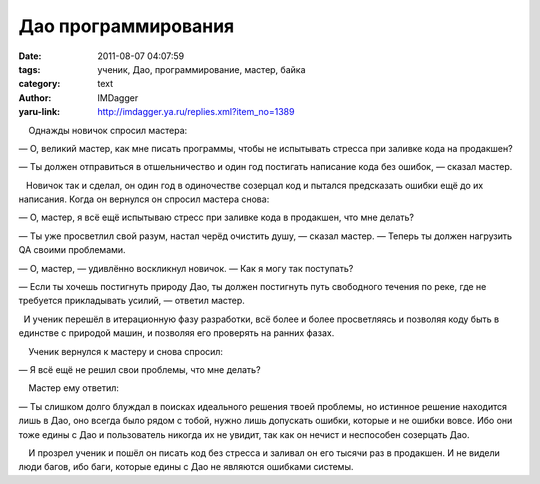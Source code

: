 Дао программирования
====================
:date: 2011-08-07 04:07:59
:tags: ученик, Дао, программирование, мастер, байка
:category: text
:author: IMDagger
:yaru-link: http://imdagger.ya.ru/replies.xml?item_no=1389

    Однажды новичок спросил мастера:

— О, великий мастер, как мне писать программы, чтобы не испытывать
стресса при заливке кода на продакшен?

— Ты должен отправиться в отшельничество и один год постигать написание
кода без ошибок, — сказал мастер.

   Новичок так и сделал, он один год в одиночестве созерцал код и
пытался предсказать ошибки ещё до их написания. Когда он вернулся он
спросил мастера снова:

— О, мастер, я всё ещё испытываю стресс при заливке кода в продакшен,
что мне делать?

— Ты уже просветлил свой разум, настал черёд очистить душу, — сказал
мастер. — Теперь ты должен нагрузить QA своими проблемами.

— О, мастер, — удивлённо воскликнул новичок. — Как я могу так поступать?

— Если ты хочешь постигнуть природу Дао, ты должен постигнуть путь
свободного течения по реке, где не требуется прикладывать усилий, —
ответил мастер.

  И ученик перешёл в итерационную фазу разработки, всё более и более
просветляясь и позволяя коду быть в единстве с природой машин, и
позволяя его проверять на ранних фазах.

    Ученик вернулся к мастеру и снова спросил:

— Я всё ещё не решил свои проблемы, что мне делать?

    Мастер ему ответил:

— Ты слишком долго блуждал в поисках идеального решения твоей проблемы,
но истинное решение находится лишь в Дао, оно всегда было рядом с тобой,
нужно лишь допускать ошибки, которые и не ошибки вовсе. Ибо они тоже
едины с Дао и пользователь никогда их не увидит, так как он нечист и
неспособен созерцать Дао.

    И прозрел ученик и пошёл он писать код без стресса и заливал он его
тысячи раз в продакшен. И не видели люди багов, ибо баги, которые едины
с Дао не являются ошибками системы.

 

